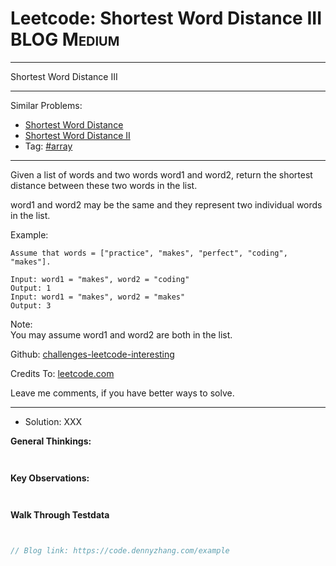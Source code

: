 * Leetcode: Shortest Word Distance III                           :BLOG:Medium:
#+STARTUP: showeverything
#+OPTIONS: toc:nil \n:t ^:nil creator:nil d:nil
:PROPERTIES:
:type:     array
:END:
---------------------------------------------------------------------
Shortest Word Distance III
---------------------------------------------------------------------
Similar Problems:
- [[https://code.dennyzhang.com/shortest-word-distance][Shortest Word Distance]]
- [[https://code.dennyzhang.com/shortest-word-distance-ii][Shortest Word Distance II]]
- Tag: [[https://code.dennyzhang.com/tag/array][#array]]
---------------------------------------------------------------------
Given a list of words and two words word1 and word2, return the shortest distance between these two words in the list.

word1 and word2 may be the same and they represent two individual words in the list.

Example:
#+BEGIN_EXAMPLE
Assume that words = ["practice", "makes", "perfect", "coding", "makes"].

Input: word1 = "makes", word2 = "coding"
Output: 1
Input: word1 = "makes", word2 = "makes"
Output: 3
#+END_EXAMPLE

Note:
You may assume word1 and word2 are both in the list.

Github: [[url-external:https://github.com/DennyZhang/challenges-leetcode-interesting/tree/master/example][challenges-leetcode-interesting]]

Credits To: [[url-external:https://leetcode.com/problems/example/description/][leetcode.com]]

Leave me comments, if you have better ways to solve.
---------------------------------------------------------------------
- Solution: XXX

*General Thinkings:*
#+BEGIN_EXAMPLE

#+END_EXAMPLE

*Key Observations:*
#+BEGIN_EXAMPLE

#+END_EXAMPLE

*Walk Through Testdata*
#+BEGIN_EXAMPLE

#+END_EXAMPLE

#+BEGIN_SRC go
// Blog link: https://code.dennyzhang.com/example

#+END_SRC
